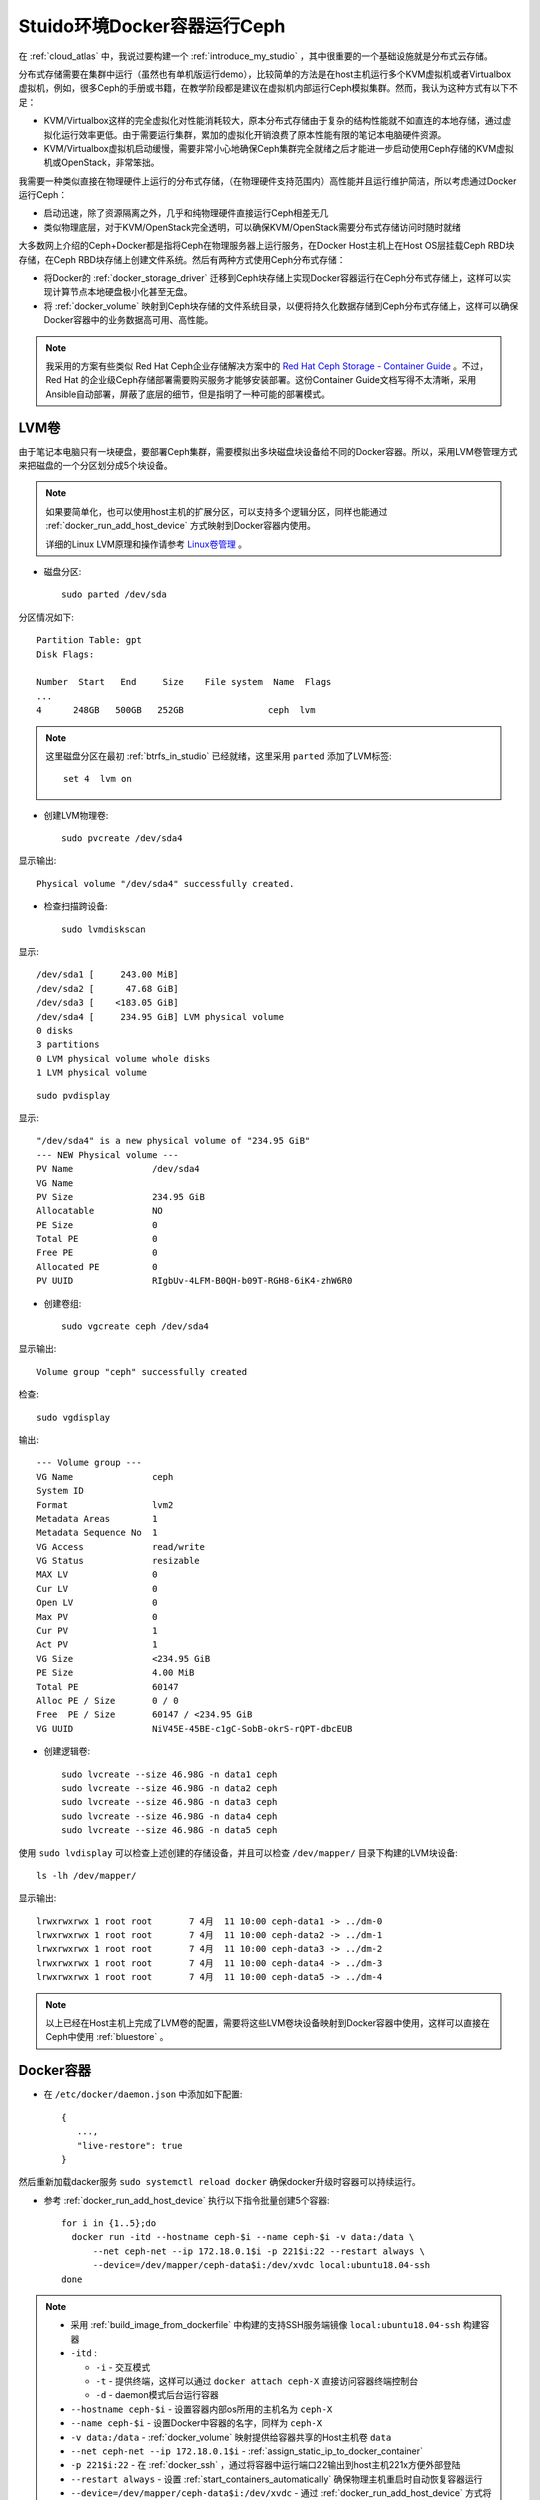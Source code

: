 .. _ceph_docker_in_studio:

===============================
Stuido环境Docker容器运行Ceph
===============================

在 :ref:`cloud_atlas` 中，我说过要构建一个 :ref:`introduce_my_studio` ，其中很重要的一个基础设施就是分布式云存储。

分布式存储需要在集群中运行（虽然也有单机版运行demo），比较简单的方法是在host主机运行多个KVM虚拟机或者Virtualbox虚拟机，例如，很多Ceph的手册或书籍，在教学阶段都是建议在虚拟机内部运行Ceph模拟集群。然而，我认为这种方式有以下不足：

- KVM/Virtualbox这样的完全虚拟化对性能消耗较大，原本分布式存储由于复杂的结构性能就不如直连的本地存储，通过虚拟化运行效率更低。由于需要运行集群，累加的虚拟化开销浪费了原本性能有限的笔记本电脑硬件资源。
- KVM/Virtualbox虚拟机启动缓慢，需要非常小心地确保Ceph集群完全就绪之后才能进一步启动使用Ceph存储的KVM虚拟机或OpenStack，非常笨拙。

我需要一种类似直接在物理硬件上运行的分布式存储，（在物理硬件支持范围内）高性能并且运行维护简洁，所以考虑通过Docker运行Ceph：

- 启动迅速，除了资源隔离之外，几乎和纯物理硬件直接运行Ceph相差无几
- 类似物理底层，对于KVM/OpenStack完全透明，可以确保KVM/OpenStack需要分布式存储访问时随时就绪

大多数网上介绍的Ceph+Docker都是指将Ceph在物理服务器上运行服务，在Docker Host主机上在Host OS层挂载Ceph RBD块存储，在Ceph RBD块存储上创建文件系统。然后有两种方式使用Ceph分布式存储：

- 将Docker的 :ref:`docker_storage_driver` 迁移到Ceph块存储上实现Docker容器运行在Ceph分布式存储上，这样可以实现计算节点本地硬盘极小化甚至无盘。
- 将 :ref:`docker_volume` 映射到Ceph块存储的文件系统目录，以便将持久化数据存储到Ceph分布式存储上，这样可以确保Docker容器中的业务数据高可用、高性能。

.. note::

   我采用的方案有些类似 Red Hat Ceph企业存储解决方案中的 `Red Hat Ceph Storage - Container Guide <https://access.redhat.com/documentation/en-us/red_hat_ceph_storage/3/html/container_guide/index>`_ 。不过，Red Hat 的企业级Ceph存储部署需要购买服务才能够安装部署。这份Container Guide文档写得不太清晰，采用Ansible自动部署，屏蔽了底层的细节，但是指明了一种可能的部署模式。

LVM卷
========

由于笔记本电脑只有一块硬盘，要部署Ceph集群，需要模拟出多块磁盘块设备给不同的Docker容器。所以，采用LVM卷管理方式来把磁盘的一个分区划分成5个块设备。

.. note::

   如果要简单化，也可以使用host主机的扩展分区，可以支持多个逻辑分区，同样也能通过 :ref:`docker_run_add_host_device` 方式映射到Docker容器内使用。

   详细的Linux LVM原理和操作请参考 `Linux卷管理 <https://github.com/huataihuang/cloud-atlas-draft/blob/master/os/linux/storage/device-mapper/lvm/linux_lvm.md>`_ 。

- 磁盘分区::

   sudo parted /dev/sda

分区情况如下::

   Partition Table: gpt
   Disk Flags:

   Number  Start   End     Size    File system  Name  Flags
   ...
   4      248GB   500GB   252GB                ceph  lvm

.. note::

   这里磁盘分区在最初 :ref:`btrfs_in_studio` 已经就绪，这里采用 ``parted`` 添加了LVM标签::

      set 4  lvm on

- 创建LVM物理卷::

   sudo pvcreate /dev/sda4

显示输出::

   Physical volume "/dev/sda4" successfully created.

- 检查扫描跨设备::

   sudo lvmdiskscan

显示::

     /dev/sda1 [     243.00 MiB]
     /dev/sda2 [      47.68 GiB]
     /dev/sda3 [    <183.05 GiB]
     /dev/sda4 [     234.95 GiB] LVM physical volume
     0 disks
     3 partitions
     0 LVM physical volume whole disks
     1 LVM physical volume

::

   sudo pvdisplay

显示::

     "/dev/sda4" is a new physical volume of "234.95 GiB"
     --- NEW Physical volume ---
     PV Name               /dev/sda4
     VG Name
     PV Size               234.95 GiB
     Allocatable           NO
     PE Size               0
     Total PE              0
     Free PE               0
     Allocated PE          0
     PV UUID               RIgbUv-4LFM-B0QH-b09T-RGH8-6iK4-zhW6R0

- 创建卷组::

   sudo vgcreate ceph /dev/sda4

显示输出::

     Volume group "ceph" successfully created

检查::

   sudo vgdisplay

输出::

  --- Volume group ---
  VG Name               ceph
  System ID
  Format                lvm2
  Metadata Areas        1
  Metadata Sequence No  1
  VG Access             read/write
  VG Status             resizable
  MAX LV                0
  Cur LV                0
  Open LV               0
  Max PV                0
  Cur PV                1
  Act PV                1
  VG Size               <234.95 GiB
  PE Size               4.00 MiB
  Total PE              60147
  Alloc PE / Size       0 / 0
  Free  PE / Size       60147 / <234.95 GiB
  VG UUID               NiV45E-45BE-c1gC-SobB-okrS-rQPT-dbcEUB

- 创建逻辑卷::

   sudo lvcreate --size 46.98G -n data1 ceph
   sudo lvcreate --size 46.98G -n data2 ceph
   sudo lvcreate --size 46.98G -n data3 ceph
   sudo lvcreate --size 46.98G -n data4 ceph
   sudo lvcreate --size 46.98G -n data5 ceph

使用 ``sudo lvdisplay`` 可以检查上述创建的存储设备，并且可以检查 ``/dev/mapper/`` 目录下构建的LVM块设备::

   ls -lh /dev/mapper/

显示输出::

   lrwxrwxrwx 1 root root       7 4月  11 10:00 ceph-data1 -> ../dm-0
   lrwxrwxrwx 1 root root       7 4月  11 10:00 ceph-data2 -> ../dm-1
   lrwxrwxrwx 1 root root       7 4月  11 10:00 ceph-data3 -> ../dm-2
   lrwxrwxrwx 1 root root       7 4月  11 10:00 ceph-data4 -> ../dm-3
   lrwxrwxrwx 1 root root       7 4月  11 10:00 ceph-data5 -> ../dm-4

.. note::

   以上已经在Host主机上完成了LVM卷的配置，需要将这些LVM卷块设备映射到Docker容器中使用，这样可以直接在Ceph中使用 :ref:`bluestore` 。

Docker容器
=============

.. note

   作为基础服务运行的Docker容器，需要具备如下能力:

   - 即使 docker 服务升级也能保持容器持续运行，这需要设置 :ref:`keep_containers_alive_during_daemon_downtime` 的运行参数 ``live restore``
   - 物理服务器操作系统重启，在Docker服务启动时自动启动容器，以确保基础分布式文件系统可用，这需要设置 :ref:`start_containers_automatically` 的 ``docker run`` 运行参数 ``--restart always``

- 在 ``/etc/docker/daemon.json`` 中添加如下配置::

   {
      ...,
      "live-restore": true
   }

然后重新加载dacker服务 ``sudo systemctl reload docker`` 确保docker升级时容器可以持续运行。

- 参考 :ref:`docker_run_add_host_device` 执行以下指令批量创建5个容器::

   for i in {1..5};do
     docker run -itd --hostname ceph-$i --name ceph-$i -v data:/data \
         --net ceph-net --ip 172.18.0.1$i -p 221$i:22 --restart always \
         --device=/dev/mapper/ceph-data$i:/dev/xvdc local:ubuntu18.04-ssh
   done

.. note::

   - 采用 :ref:`build_image_from_dockerfile` 中构建的支持SSH服务端镜像 ``local:ubuntu18.04-ssh`` 构建容器

   - ``-itd`` :

     - ``-i`` - 交互模式
     - ``-t`` - 提供终端，这样可以通过 ``docker attach ceph-X`` 直接访问容器终端控制台
     - ``-d`` - daemon模式后台运行容器

   - ``--hostname ceph-$i`` - 设置容器内部os所用的主机名为 ``ceph-X``
   - ``--name ceph-$i`` - 设置Docker中容器的名字，同样为 ``ceph-X``
   - ``-v data:/data`` - :ref:`docker_volume` 映射提供给容器共享的Host主机卷 ``data``
   - ``--net ceph-net --ip 172.18.0.1$i`` - :ref:`assign_static_ip_to_docker_container`
   - ``-p 221$i:22`` - 在 :ref:`docker_ssh` ，通过将容器中运行端口22输出到host主机221x方便外部登陆
   - ``--restart always`` - 设置 :ref:`start_containers_automatically` 确保物理主机重启时自动恢复容器运行
   - ``--device=/dev/mapper/ceph-data$i:/dev/xvdc`` - 通过 :ref:`docker_run_add_host_device` 方式将物理主机LVM卷映射为容器中的磁盘设备，这样可以基于磁盘设备来构建 :ref:`bluestore`

.. note::

   启动5个 ``cepn-N`` 虚拟机，在每个虚拟机内部都具备了 ``/dev/xvdc`` 设备::

      brw-rw---- 1 root disk 253, 0 Apr 11 13:56 /dev/xvdc
